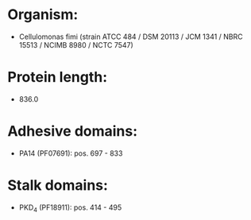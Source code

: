 * Organism:
- Cellulomonas fimi (strain ATCC 484 / DSM 20113 / JCM 1341 / NBRC 15513 / NCIMB 8980 / NCTC 7547)
* Protein length:
- 836.0
* Adhesive domains:
- PA14 (PF07691): pos. 697 - 833
* Stalk domains:
- PKD_4 (PF18911): pos. 414 - 495

